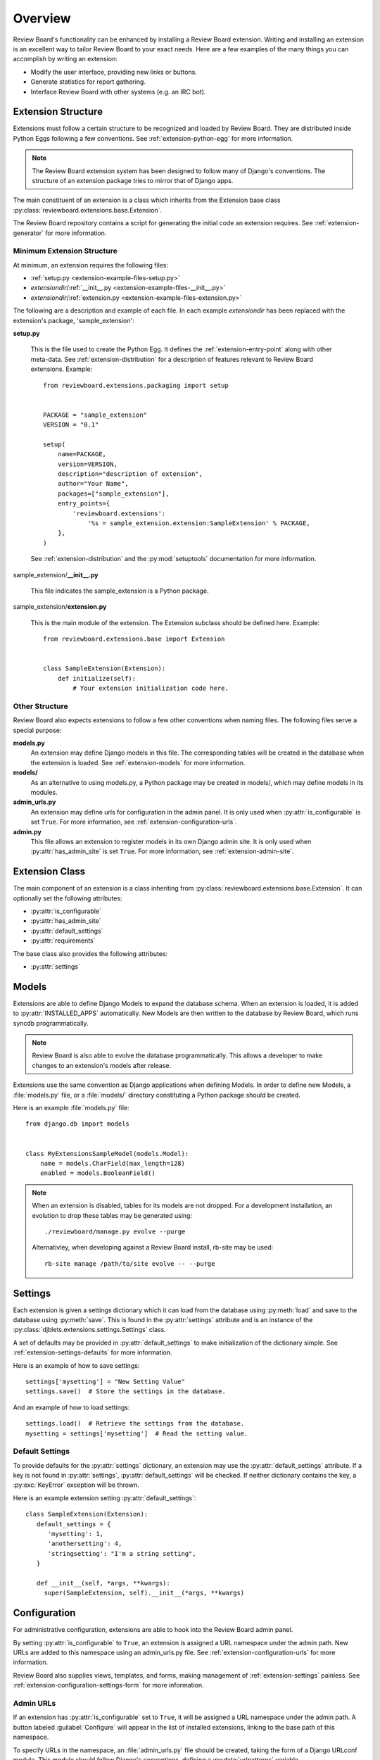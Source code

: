 .. _extensions-overview:

========
Overview
========

.. versionadded:: 1.7
   Many of the features here are new in Review Board 1.7


Review Board's functionality can be enhanced by installing a Review Board
extension. Writing and installing an extension is an excellent way to tailor
Review Board to your exact needs. Here are a few examples of the many things
you can accomplish by writing an extension:

*  Modify the user interface, providing new links or buttons.
*  Generate statistics for report gathering.
*  Interface Review Board with other systems (e.g. an IRC bot).


Extension Structure
===================

Extensions must follow a certain structure to be recognized and loaded
by Review Board. They are distributed inside Python Eggs following a few
conventions. See :ref:`extension-python-egg` for more information.

.. note::
   The Review Board extension system has been designed to follow many
   of Django's conventions. The structure of an extension package tries
   to mirror that of Django apps.

The main constituent of an extension is a class which inherits from the
Extension base class :py:class:`reviewboard.extensions.base.Extension`.

The Review Board repository contains a script for generating the
initial code an extension requires. See :ref:`extension-generator` for
more information.


Minimum Extension Structure
---------------------------

At minimum, an extension requires the following files:

*  :ref:`setup.py <extension-example-files-setup.py>`
*  *extensiondir*/:ref:`__init__.py <extension-example-files-__init__.py>`
*  *extensiondir*/:ref:`extension.py <extension-example-files-extension.py>`


The following are a description and example of each file. In each example
*extensiondir* has been replaced with the extension's package,
'sample_extension':

.. _extension-example-files-setup.py:

**setup.py**

   This is the file used to create the Python Egg. It defines the
   :ref:`extension-entry-point` along with other meta-data. See
   :ref:`extension-distribution` for a description of features relevant to
   Review Board extensions. Example::

      from reviewboard.extensions.packaging import setup


      PACKAGE = "sample_extension"
      VERSION = "0.1"

      setup(
          name=PACKAGE,
          version=VERSION,
          description="description of extension",
          author="Your Name",
          packages=["sample_extension"],
          entry_points={
              'reviewboard.extensions':
                  '%s = sample_extension.extension:SampleExtension' % PACKAGE,
          },
      )

   See :ref:`extension-distribution` and the :py:mod:`setuptools` documentation
   for more information.

.. _extension-example-files-__init__.py:

sample_extension/**__init__.py**

   This file indicates the sample_extension is a Python package.

.. _extension-example-files-extension.py:

sample_extension/**extension.py**

   This is the main module of the extension. The Extension subclass should
   be defined here. Example::

      from reviewboard.extensions.base import Extension


      class SampleExtension(Extension):
          def initialize(self):
              # Your extension initialization code here.


Other Structure
---------------

Review Board also expects extensions to follow a few other conventions when
naming files. The following files serve a special purpose:

**models.py**
   An extension may define Django models in this file. The
   corresponding tables will be created in the database when the extension is
   loaded. See :ref:`extension-models` for more information.

**models/**
   As an alternative to using models.py, a Python package may
   be created in models/, which may define models in its modules.

**admin_urls.py**
   An extension may define urls for
   configuration in the admin panel. It is only used when
   :py:attr:`is_configurable` is set ``True``. For more information, see
   :ref:`extension-configuration-urls`.

**admin.py**
   This file allows an extension to register models in its own Django admin
   site. It is only used when :py:attr:`has_admin_site` is set ``True``. For
   more information, see :ref:`extension-admin-site`.


.. _extension-class:

Extension Class
===============

The main component of an extension is a class inheriting from
:py:class:`reviewboard.extensions.base.Extension`. It can optionally set
the following attributes:

* :py:attr:`is_configurable`
* :py:attr:`has_admin_site`
* :py:attr:`default_settings`
* :py:attr:`requirements`

The base class also provides the following attributes:

* :py:attr:`settings`


.. py:class:: reviewboard.extensions.base.Extension

   .. py:attribute:: is_configurable

      A Boolean indicating whether the extension supports configuration in
      the Review Board admin panel. The default is ``False``. See
      :ref:`extension-configuration` for more information.

   .. py:attribute:: has_admin_site

      A Boolean that indicates whether a Django admin site should be generated
      for the extension. The default is ``False``. See
      :ref:`extension-admin-site` for more information.

   .. py:attribute:: default_settings

      A Dictionary which acts as a default for :py:attr:`settings`. The default
      is ``{}``, an empty dictionary. See :ref:`extension-settings-defaults`
      for more information.

   .. py:attribute:: requirements

      A list of strings providing the names of other extensions the
      extension requires. An extension may only be enabled if all
      other extensions in its requirements list are also enabled.
      See :ref:`extension-egg-dependencies` for more information.

   .. py:attribute:: settings

      An instance of :py:class:`djblets.extensions.settings.Settings`. This
      attribute gives each extension an easy-to-use and persistent data store
      for settings. See :ref:`extension-settings` for more information.

   .. py:attribute:: metadata

      A dictionary which can contain extra package metadata. Normally, the
      metadata from `setup.py` is used when displaying information about the
      extension inside the administration UI. Defining this dictionary allows
      you to override what gets displayed to the user, which is useful for
      providing human-readable names. In particular, the `Name` and
      `Description` fields in this dictionary are very useful.

   .. py:attribute:: resources

      A list of resource class names. This is used to extend the Web API with
      additional endpoints. See :ref:`extension-resources` for more
      information.


.. _extension-models:

Models
======

Extensions are able to define Django Models to expand the database schema.
When an extension is loaded, it is added to :py:attr:`INSTALLED_APPS`
automatically. New Models are then written to the database by Review Board,
which runs syncdb programmatically.

.. note::
   Review Board is also able to evolve the database programmatically. This
   allows a developer to make changes to an extension's models after release.

Extensions use the same convention as Django applications when defining
Models. In order to define new Models, a :file:`models.py` file, or a
:file:`models/` directory constituting a Python package should be created.

Here is an example :file:`models.py` file::

   from django.db import models


   class MyExtensionsSampleModel(models.Model):
       name = models.CharField(max_length=128)
       enabled = models.BooleanField()

.. note::
   When an extension is disabled, tables for its models are not dropped.
   For a development installation, an evolution to drop these tables may be
   generated using::

      ./reviewboard/manage.py evolve --purge

   Alternativley, when developing against a Review Board install, rb-site
   may be used::

      rb-site manage /path/to/site evolve -- --purge


.. _extension-settings:

Settings
========

Each extension is given a settings dictionary which it can load from the
database using :py:meth:`load` and save to the database using :py:meth:`save`.
This is found in the :py:attr:`settings` attribute and is an instance of the
:py:class:`djblets.extensions.settings.Settings` class.

A set of defaults may be provided in :py:attr:`default_settings` to make
initialization of the dictionary simple. See :ref:`extension-settings-defaults`
for more information.

.. py:class:: djblets.extensions.settings.Settings

   .. py:method:: load()

      Retrieves the dictionary entries from the database.

   .. py:method:: save()

      Stores the dictionary entries to the database.


Here is an example of how to save settings::

   settings['mysetting'] = "New Setting Value"
   settings.save()  # Store the settings in the database.

And an example of how to load settings::

   settings.load()  # Retrieve the settings from the database.
   mysetting = settings['mysetting']  # Read the setting value.


.. _extension-settings-defaults:

Default Settings
----------------

To provide defaults for the :py:attr:`settings` dictionary, an extension
may use the :py:attr:`default_settings` attribute. If a key is not
found in :py:attr:`settings`, :py:attr:`default_settings` will be checked.
If neither dictionary contains the key, a :py:exc:`KeyError` exception
will be thrown.

Here is an example extension setting :py:attr:`default_settings`::

   class SampleExtension(Extension):
      default_settings = {
         'mysetting': 1,
         'anothersetting': 4,
         'stringsetting': "I'm a string setting",
      }

      def __init__(self, *args, **kwargs):
        super(SampleExtension, self).__init__(*args, **kwargs)


.. _extension-configuration:

Configuration
=============

For administrative configuration, extensions are able to hook into the
Review Board admin panel.

By setting :py:attr:`is_configurable` to ``True``, an extension is assigned
a URL namespace under the admin path. New URLs are added to this namespace
using an admin_urls.py file. See :ref:`extension-configuration-urls` for
more information.

Review Board also supplies views, templates, and forms, making management
of :ref:`extension-settings` painless. See
:ref:`extension-configuration-settings-form` for more information.

.. _extension-configuration-urls:

Admin URLs
----------

If an extension has :py:attr:`is_configurable` set to ``True``, it will
be assigned a URL namespace under the admin path. A button labeled
:guilabel:`Configure` will appear in the list of installed extensions,
linking to the base path of this namespace.

To specify URLs in the namespace, an :file:`admin_urls.py` file should be
created, taking the form of a Django URLconf module. This module should
follow Django's conventions, defining a :py:data:`urlpatterns` variable.

.. py:data:: urlpatterns

   Used to specify URLs. This should be a Python list, in the format returned
   by the function :py:func:`django.conf.urls.patterns`.

The following is an example :file:`admin_urls.py` file::

   from django.conf.urls.defaults import patterns, url


   urlpatterns = patterns('sample_extension.views',
       url(r'^$', 'configure')
   )

This would direct the base URL of the namespace to the configure view.

For a more in depth explanation of URLconfs please see the
`Django URLs`_ documentation.

.. _`Django URLs`: https://docs.djangoproject.com/en/1.4/topics/http/urls/

.. _extension-configuration-settings-form:

Settings Form
-------------

Review Board supplies the views, templates, and a base Django form to make
creating a configuration UI for :ref:`extension-settings` painless. To take
advantage of this feature, do the following:

*
   Define a new form class inheriting from
   :py:class:`djblets.extensions.forms.SettingsForm`

*
   Create a new URL pattern to
   `reviewboard.extensions.views.configure_extension`, providing the extension
   class and form class. See :ref:`extension-configuration-urls` for more
   information on creating URL patterns.

Here is an example form class::

   from django import forms
   from djblets.extensions.forms import SettingsForm


   class SampleExtensionSettingsForm(SettingsForm):
       field1 = forms.IntegerField(min_value=0, initial=1, help_text="Field 1")

Here is an example URL pattern for the form::

   from django.conf.urls.defaults import patterns

   from sample_extension.extension import SampleExtension
   from sample_extension.forms import SampleExtensionSettingsForm


   urlpatterns = patterns('',
       (r'^$', 'reviewboard.extensions.views.configure_extension',
        {'ext_class': SampleExtension,
         'form_class': SampleExtensionSettingsForm,
        }),
   )


.. _extension-admin-site:

Admin Site
==========

By setting :py:attr:`has_admin_site` to ``True``, an extension will be given
its own Django admin site. A button labeled :guilabel:`Database` will appear
in the list of installed extensions, linking to the base path of the admin site.

The extension's instance of :py:class:`django.contrib.admin.sites.AdminSite`
will exist in the :py:attr:`admin_site` attribute of the Extension.

Models should be registered to the Admin site in an :file:`admin.py` file.
Here is an example :file:`admin.py` file::

   from reviewboard.extensions.base import get_extension_manager

   from sample_extension.extension import SampleExtension
   from sample_extension.models import SampleModel


   # You must get the loaded instance of the extension to register to the
   # admin site.
   extension_manager = get_extension_manager()
   extension = extension_manager.get_enabled_extension(SampleExtension.id)

   # Register the Model to the sample_extensions admin site.
   extension.admin_site.register(SampleModel)

For more information on Django admin sites, please see the `Django Admin Site`_
documentation.

.. _`Django Admin Site`: https://docs.djangoproject.com/en/1.4/ref/contrib/admin/


.. _extension-resources:

Extending the Web API
=====================

Each extension is given a location in the Web API which is used to get
information about the extension and enable or disable it. Extensions can add
child resources to this location by defining the :py:attr:`resources`
attribute.

Here is an example resource class::

   from django.core.exceptions import ObjectDoesNotExist
   from djblets.webapi.decorators import (webapi_login_required,
                                          webapi_response_errors,
                                          webapi_request_fields)
   from djblets.webapi.errors import DOES_NOT_EXIST
   from reviewboard.webapi.decorators import webapi_check_local_site
   from reviewboard.reviews.models import Review
   from reviewboard.webapi.resources import (WebAPIResource,
                                             review_Request_resource)

   class SampleExtensionResource(WebAPIResource):
       """Resource for creating reviews"""
       name = 'sample_extension_review'
       allowed_methods = ('POST',)

       @webapi_check_local_site
       @webapi_login_required
       @webapi_response_errors(DOES_NOT_EXIST)
       @webapi_request_fields(
           required={
               'review_request_id': {
                   'type': int,
                   'description': 'The ID of the review request',
               },
           },
       )
       def create(self, request, review_request_id, *args, **kwargs):
           try:
               review_request = review_request_resource.get_object(
                   request, review_request_id, *args, **kwargs)
           except ObjectDoesNotExist:
               return DOES_NOT_EXIST

           new_review = Review.objects.create(
               review_request=review_request,
               user=request.user,
               body_top='Sample review body')
           new_review.publish(user=request.user)

           return 201, {
               self.item_result_key: new_review
           }

       def has_access_permissions(self, request, *args, **kwargs):
           return review_request.is_accessible_by(request.user)

   sample_review_resource = SampleExtensionResource()


And the corresponding extension::

   class SampleExtension(Extension):
       resources = [sample_review_resource]

       def __init__(self, *args, **kwargs):
           super(SampleExtension, self).__init__(*args, **kwargs)


With this, one would be able to POST to this resource to create reviews that
contained the text "Sample review body". This API endpoint would be registered
at
``/api/extensions/sample_extension.extension.SampleExtension/sample-extension-reviews/``.


.. _extension-generator:

Extension Boilerplate Generator
===============================

The Review Board repository contains a script for generating the boilerplate
code for a new extension. This script is part of the Review Board tree and is
located here::

   ./contrib/tools/generate_extension.py
